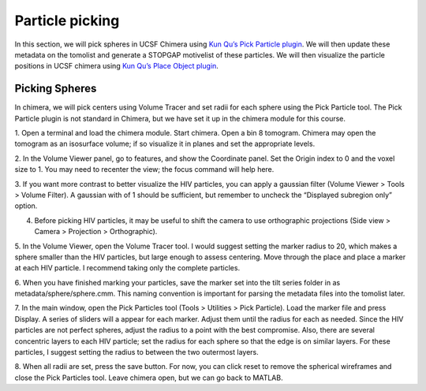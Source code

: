 Particle picking
============

In this section, we will pick spheres in UCSF Chimera using `Kun Qu’s Pick Particle plugin <https://www.biochem.mpg.de/7940000/Pick-Particle>`_. 
We will then update these metadata on the tomolist and generate a STOPGAP motivelist of these particles. 
We will then visualize the particle positions in UCSF chimera using `Kun Qu’s Place Object plugin <https://www.biochem.mpg.de/7939908/Place-Object>`_. 

Picking Spheres
----------------


In chimera, we will pick centers using Volume Tracer and set radii for each sphere using the Pick Particle tool. 
The Pick Particle plugin is not standard in Chimera, but we have set it up in the chimera module for this course.

1. Open a terminal and load the chimera module. 
Start chimera. Open a bin 8 tomogram. 
Chimera may open the tomogram as an isosurface volume; if so visualize it in planes and set the appropriate levels. 
 
2. In the Volume Viewer panel, go to features, and show the Coordinate panel. 
Set the Origin index to 0 and the voxel size to 1. 
You may need to recenter the view; the focus command will help here.
 
3. If you want more contrast to better visualize the HIV particles, you can apply a gaussian filter (Volume Viewer > Tools > Volume Filter). 
A gaussian with of 1 should be sufficient, but remember to uncheck the “Displayed subregion only” option. 
 
4. Before picking HIV particles, it may be useful to shift the camera to use orthographic projections (Side view > Camera > Projection > Orthographic).
 
5. In the Volume Viewer, open the Volume Tracer tool. 
I would suggest setting the marker radius to 20, which makes a sphere smaller than the HIV particles, but large enough to assess centering. 
Move through the place and place a marker at each HIV particle. 
I recommend taking only the complete particles.
 
6. When you have finished marking your particles, save the marker set into the tilt series folder in as metadata/sphere/sphere.cmm. 
This naming convention is important for parsing the metadata files into the tomolist later. 
 
7. In the main window, open the Pick Particles tool (Tools > Utilities > Pick Particle). Load the marker file and press Display. 
A series of sliders will a appear for each marker. Adjust them until the radius for each as needed. 
Since the HIV particles are not perfect spheres, adjust the radius to a point with the best compromise. 
Also, there are several concentric layers to each HIV particle; set the radius for each sphere so that the edge is on similar layers. 
For these particles, I suggest setting the radius to between the two outermost layers. 
 
8. When all radii are set, press the save button. 
For now, you can click reset to remove the spherical wireframes and close the Pick Particles tool. 
Leave chimera open, but we can go back to MATLAB. 
